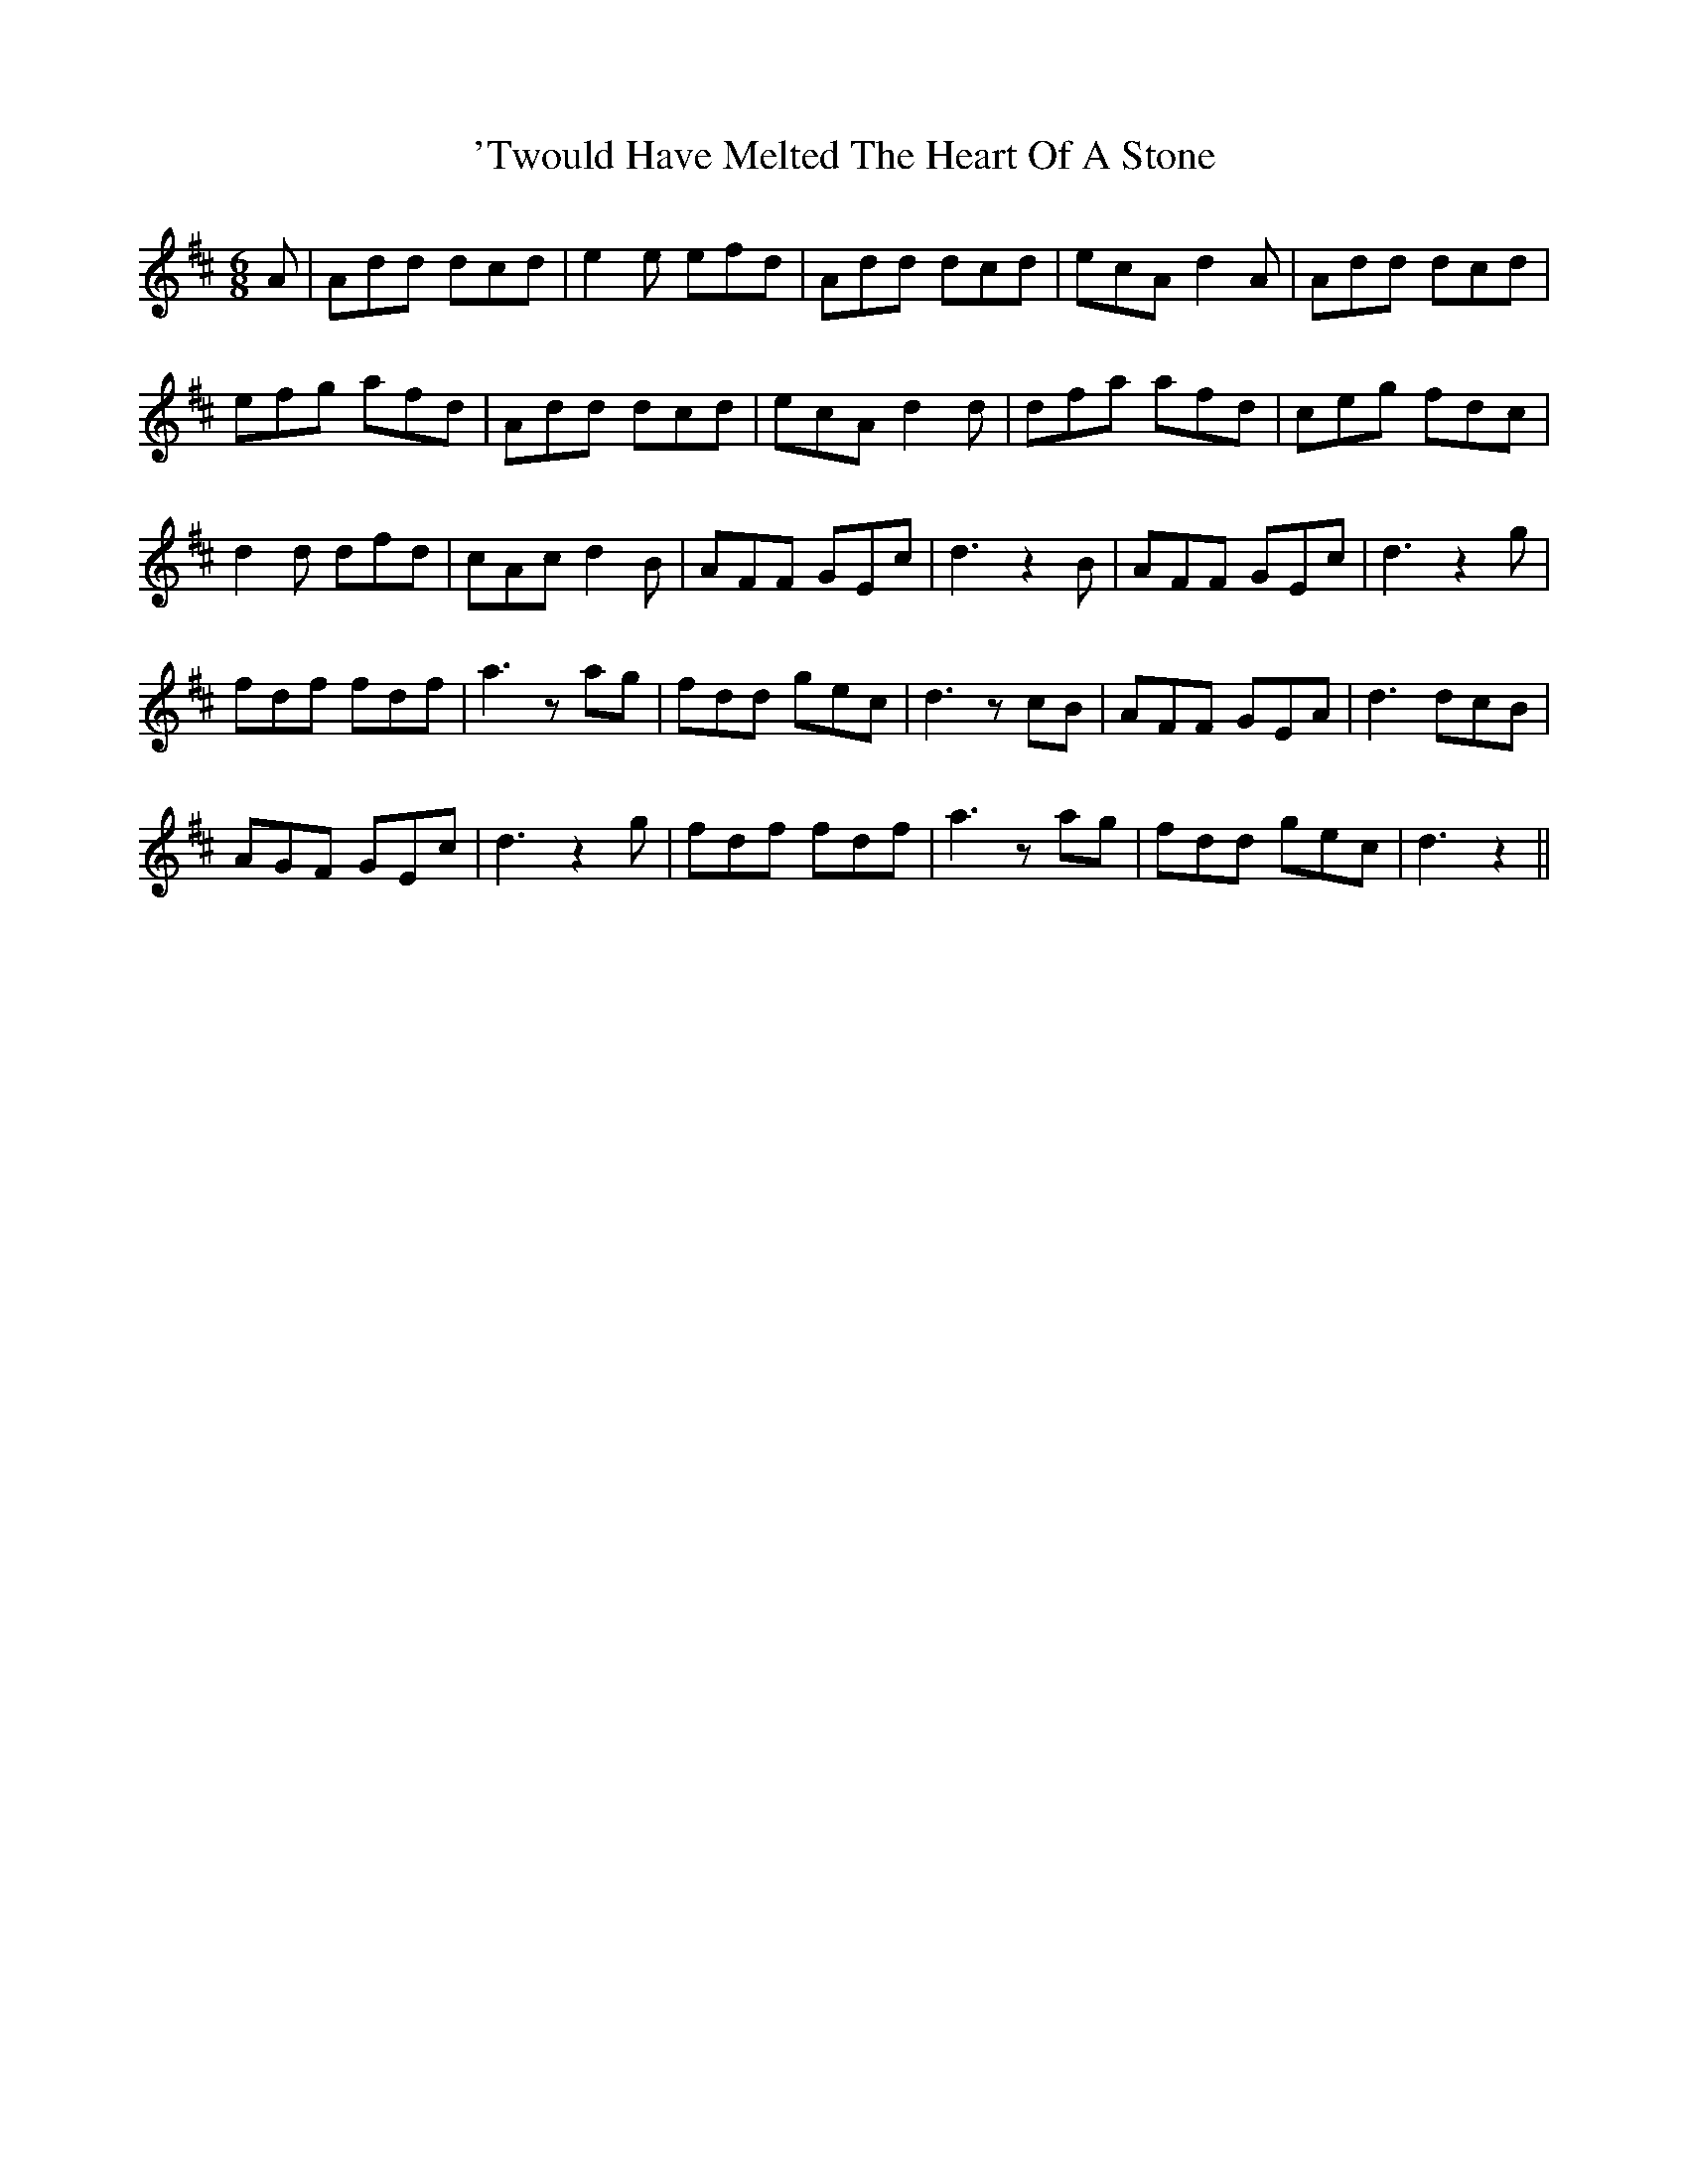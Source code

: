 X: 5
T: 'Twould Have Melted The Heart Of A Stone
R: jig
M: 6/8
K: Dmajor
A|Add dcd|e2e efd|Add dcd|ecA d2A|Add dcd|
efg afd|Add dcd|ecA d2d|dfa afd|ceg fdc|
d2d dfd|cAc d2B|AFF GEc|d3 z2B|AFF GEc|d3z2g|
fdf fdf|a3zag|fdd gec|d3zcB|AFF GEA|d3dcB|
AGF GEc|d3z2g|fdf fdf|a3zag|fdd gec|d3z2||

